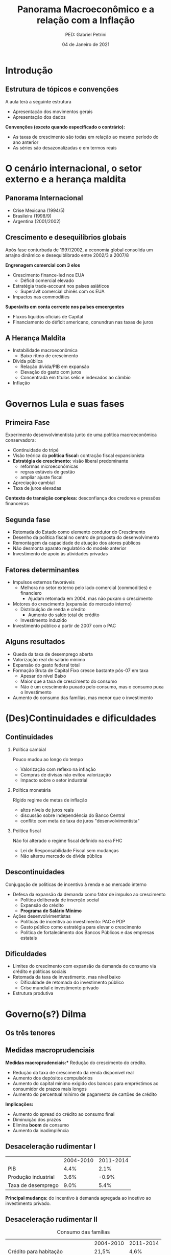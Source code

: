 #+OPTIONS: H:2 toc:t
#+Title: Panorama Macroeconômico e a relação com a Inflação
#+Author: PED: Gabriel Petrini
#+Email: gpetrinidasilveira@gmail.com
#+DATE: 04 de Janeiro de 2021
#+LANGUAGE: pt_BR
#+PROPERTY: header-args:ipython :async t :session *panorama* :results output drawer :exports none

* Beamer specific settings                                  :ignore:noexport:

#+LaTeX_CLASS: beamer
#+LATEX_HEADER: \usepackage{csquotes, caption}
#+LATEX_HEADER: \usepackage[brazilian]{babel}
#+beamer_frame_level: 2
#+startup: beamer

The first line enables the Beamer specific commands for org-mode (more on this below); the next two tell the LaTeX exporter to use the Beamer class and to use the larger font settings

The following line specifies how org headlines translate to the Beamer document structure. 

* Introdução

** Estrutura de tópicos e convenções

A aula terá a seguinte estrutura

- Apresentação dos movimentos gerais
- Apresentação dos dados

*Convenções (exceto quando especificado o contrário):*
- As taxas de crescimento são todas em relação ao mesmo período do ano anterior
- As séries são desazonalizadas e em termos reais

* O cenário internacional, o setor externo e a herança maldita

** Panorama Internacional

- Crise Mexicana (1994/5)
- Brasileira (1998/9)
- Argentina (2001/2002)

** Crescimento e desequilíbrios globais

Após fase conturbada de 1997/2002, a economia global consolida um arrajno dinâmico e desequiblibrado entre 2002/3 a 2007/8

*Engrenagem comercial com 3 elos*
  - Crescimento finance-led nos EUA
    - Déficit comercial elevado
  - Estratégia trade-account nos países asiáticos
    - Superávit comercial chinês com os EUA
  - Impactos nas commodities

*Superávits em conta corrente nos países emeergentes*
  - Fluxos líquidos oficiais de Capital
  - Financiamento do déficit americano, conundrun nas taxas de juros

** A Herança Maldita

- Instabilidade macroeconômica
  - Baixo ritmo de crescimento
- Dívida pública
  - Relação dívida/PIB em expansão
  - Elevação do gasto com juros
  - Concentrada em títulos selic e indexados ao câmbio
- Inflação


* Governos Lula e suas fases

** Primeira Fase


Experimento desenvolvimentista junto de uma política macroeconômica conservadora:
- Continuidade do tripé
- Visão teórica da *política fiscal:* contração fiscal expansionista
- *Estratégia de crescimento:* visão liberal predominante
  - reformas microeconômicas
  - regras estáveis de gestão
  - ampliar ajuste fiscal
- Apreciação cambial
- Taxa de juros elevadas

*Contexto de transição complexa:* desconfiança dos credores e pressões financeiras

** Segunda fase

- Retomada do Estado como elemento condutor do Crescimento
- Desenho da política fiscal no centro de proposta do desenvolvimento
- Remontagem da capacidade de atuação dos atores públicos
- Não desmonta aparato regulatório do modelo anterior
- Investimento de apoio às atividades privadas


** Fatores determinantes

- Impulsos externos favoráveis
  - Melhora no setor externo pelo lado comercial (commodities) e financiero
    - Ajudam retomada em 2004, mas não puxam o crescimento
- Motores do crescimento (expansão do mercado interno)
  - Distribuição de renda e cŕedito
    - Aumento do saldo total de crédito
  - Investimento induzido
- Investimento público a partir de 2007 com o PAC

** Alguns resultados
- Queda da taxa de desemprego aberta
- Valorização real do salário mínimo
- Expansão do gasto federal total
- Formação Bruta de Capital Fixo cresce bastante pós-07 em taxa
  - Apesar do nível Baixo
  - Maior que a taxa de crescimento do consumo
  - Não é um crescimento puxado pelo consumo, mas o consumo puxa o Investimento
- Aumento do consumo das famílias, mas menor que o investimento


 

* (Des)Continuidades e dificuldades

** Continuidades

*** Política cambial

Pouco mudou ao longo do tempo

- Valorização com reflexo na inflação
- Compras de divisas não evitou valorização
- Impacto sobre o setor industrial

*** Política monetária

Rígido regime de metas de inflação

- altos níveis de juros reais
- discussão sobre independência do Banco Central
- conflito com meta de taxa de juros "desenvolvimentista"

*** Política fiscal

Não foi alterado o regime fiscal definido na era FHC

- Lei de Responsabilidade Fiscal sem mudanças
- Não alterou mercado de dívida pública


** Descontinuidades

Conjugação de políticas de incentivo à renda e ao mercado interno

- Defesa da expansão da demanda como fator de impulso ao crescimento
  - Política deliberada de inserção social
  - Expansão do crédito
  - *Programa de Salário Mínimo*
- Ações desenvolvimentistas
  - Políticas de incentivo ao investimento: PAC e PDP
  - Gasto público como estratégia para elevar o crescimento
  - Política de fortalecimento dos Bancos Públicos e das empresas estatais


** Dificuldades

- Limites do crescimento com expansão da demanda de consumo via crédito e políticas sociais
- Retomada da taxa de investimento, mas nível baixo
  - Dificuldade de retomada do investimento público
  - Crise mundial e investimento privado
- Estrutura produtiva
    
* Governo(s?) Dilma

** Os três tenores

** Medidas macroprudenciais

*Medidas macroprudenciais:** Redução do crescimento do crédito.

- Redução da taxa de crescimento da renda disponível real
- Aumento dos depósitos compulsórios
- Aumento do capital mínimo exigido dos bancos para empréstimos ao consumidor de prazos mais longos
- Aumento do percentual mínimo de pagamento de cartões de crédito

**Implicações:**

- Aumento do spread do crédito ao consumo final
- Diminuição dos prazos
- Elimina *boom* de consumo
- Aumento da inadimplência


** Desaceleração rudimentar I


|---------------------+-----------+-----------|
|                     | 2004-2010 | 2011-2014 |
| PIB                 |      4.4% |      2.1% |
| Produção industrial |      3.6% |     -0.9% |
| Taxa de desemprego  |      9.0% |      5.4% |
|---------------------+-----------+-----------|

*Principal mudança:* do incentivo à demanda agregada ao incetivo ao investimento privado.

** Desaceleração rudimentar II



#+CAPTION: Consumo das famílias
|------------------------------------+-----------+-----------|
|                                    | 2004-2010 | 2011-2014 |
| Crédito para habitação             | 21,5%     | 4,6%      |
| Hipotecas                          | 20,1%     | 29,3%     |
| Salário real (emprego formal)      | 2,9%      | 2,9%      |
| Renda disponível real das famílias | 5,3%      | 1,2%      |
|------------------------------------+-----------+-----------|

** Desaceleração rudimentar III

#+CAPTION: Política fiscal
|                                              | 2004-2010 | 2011-2014 |
| Superávit primário/PIB                       | 3,2%      | 1,7%      |
| Receitas do setor público                    | 7,2%      | 1,2%      |
| Transferências públicas para as famílias     | 5,6%      | 4,9%      |
| Investimento das Empresas Estatais (Federal) | 16,3%     | -2,7%     |
| Investimento Adm, Pública                    | 14,0%     | -1,0%     |


** Prêambulo para a ópera do fim do mundo

[[./opera.jpg][Brasil, o Golpe: A Ópera do fim do mundo - Flávio Tavares]]

* Idade das trevas

* Dados

** Configurações                                                   :noexport:

#+BEGIN_SRC ipython
%config InlineBackend.figure_format = 'retina'
%matplotlib inline

import datetime
import pandas as pd
import seaborn as sns; sns.set()
import matplotlib.pyplot as plt
import numpy as np
import matplotlib


plt.style.use('bmh')


def consulta_bc(codigo_bcb, nome = ["Nome da série"]):
  url = 'http://api.bcb.gov.br/dados/serie/bcdata.sgs.{}/dados?formato=json'.format(codigo_bcb)
  df = pd.read_json(url)
  df['data'] = pd.to_datetime(df['data'], dayfirst=True)
  df.set_index('data', inplace=True)
  df.index.name = ''
  df.columns = nome
  return df

#+END_SRC

#+RESULTS:
:results:
# Out [1]: 
:end:


** Índice EMBI Brasil (Fim de período)



** DONE O ciclo das commodities
   CLOSED: [2020-10-16 sex 16:12]

#+BEGIN_SRC ipython


df = pd.concat([
    consulta_bc(27574, nome = ["Brasil"]),
    consulta_bc(27576, nome = ["Metal"]),
    consulta_bc(27575, nome = ["Agropecuária"]),
], axis=1)


for col in df.columns:
    df[col] = df[col].apply(lambda x: 100*x/df[col]["2002-01-01"])


fig, ax = plt.subplots(figsize=(8,5))

df.plot(ax=ax,
	lw=2.5,
	ls='-',
)

ax.text(
	0.95, -0.1,
        f'\nAtualizado em {datetime.datetime.now():%Y-%m-%d %H:%M}',
        verticalalignment='bottom', horizontalalignment='right',
        transform=ax.transAxes,
        color='black', fontsize=10)


sns.despine()
plt.show()
fig.savefig("./figs/Commodities.png", transparent = False, dpi = 300)
#+END_SRC

#+RESULTS:
:results:
# Out [72]: 
# text/plain
: <Figure size 576x360 with 1 Axes>

# image/png
[[file:obipy-resources/16b24a9f11b8f145e4f56b550bfdf20a123bf01d/23ebb56074c197da3ac978f15158419fb2d17094.png]]
:end:

#+begin_export latex
\begin{figure}[htb]
\centering
\caption{Índice de Commodities - Brasil\\Média móvel 12 meses} 
\includegraphics[width = .9\textwidth]{./figs/Commodities.png}
\caption*{\textbf{Fonte:} BCB-Depec}
\end{figure}
#+end_export


** O ciclo de liquidez internacional para países emergentes

*Dado:* IIF (?)

** DONE Evolução das reservas internacionais líquidas
   CLOSED: [2020-10-16 sex 16:12]


#+BEGIN_SRC ipython
df = consulta_bc(13621, nome = ["Total"])
#df = pd.concat([df, consulta_bc(13982 , nome = ["Conceito Liquidez"])], axis=1, sort=False)
fig, ax = plt.subplots(figsize=(8,5))

df.plot(ax=ax,
lw=2.5,
ls='-',
        color='darkred'
)

ax.text(
0.95, -0.2,
f'\nAtualizado em {datetime.datetime.now():%Y-%m-%d %H:%M}',
verticalalignment='bottom', horizontalalignment='right',
transform=ax.transAxes,
color='black', fontsize=10)
ax.set_ylabel('US$ (milhões)')

sns.despine()
plt.show()
fig.savefig("./figs/Reservas_Internacionais.png", transparent = True, dpi = 300)
#+END_SRC

#+RESULTS:
:results:
# Out [12]: 
# text/plain
: <Figure size 576x360 with 1 Axes>

# image/png
[[file:obipy-resources/16b24a9f11b8f145e4f56b550bfdf20a123bf01d/08f8f803a3be2b082e19c90a698e33d3426c31de.png]]
:end:

#+begin_export latex
\begin{figure}[htb]
\centering
\caption{Reservas Internacionais} 
\includegraphics[width = 0.9\textwidth]{./figs/Reservas_Internacionais.png}
\label{fig:reservas}
\caption*{\textbf{Fonte:} BCB-DSTAT}
\end{figure}
#+end_export


** DONE Taxa de crescimento e IBC-Br
   CLOSED: [2020-10-26 seg 16:57]

#+BEGIN_SRC ipython
fig, ax = plt.subplots(figsize=(8,5))

df = pd.concat([
    consulta_bc(24364, ["IBC-Br"]),
    consulta_bc(22109, ["Efetivo"]),
    ]
).apply(pd.to_numeric, errors='coerce').resample("MS").last()

df.pct_change(4).dropna().plot(ax=ax,
lw=2.5,
color=('black','red'),
ls='-',
)

ax.axhline(y=0, ls='--', color='gray', lw=1.0)

ax.text(
0.95, -0.15,
f'\nAtualizado em {datetime.datetime.now():%Y-%m-%d %H:%M}',
verticalalignment='bottom', horizontalalignment='right',
transform=ax.transAxes,
color='black', fontsize=10)


sns.despine()
plt.show()
fig.savefig("./figs/PIB_IBCBr.png", transparent = True, dpi = 300)
#+END_SRC

#+RESULTS:
:results:
# Out [6]: 
# text/plain
: <Figure size 576x360 with 1 Axes>

# image/png
[[file:obipy-resources/16b24a9f11b8f145e4f56b550bfdf20a123bf01d/9e99957d995dbdcf315568204b11e1336addac43.png]]
:end:

#+begin_export latex
\begin{figure}[htb]
\centering
\caption{Taxa de crescimento do PIB: Efetiva x IBCBr} 
\includegraphics[width = 0.9\textwidth]{./figs/PIB_IBCBr.png}
\label{fig:ibcbr}
\caption*{\textbf{Fonte:} }
\end{figure}
#+end_export


** DONE PIB puxado pelo mercado doméstico
   CLOSED: [2020-10-26 seg 16:26]

#+BEGIN_SRC ipython
import matplotlib.ticker as mticker


df = pd.concat([
    consulta_bc(22109,["PIB"]),
    consulta_bc(22110,["Consumo das famílias"]),
    consulta_bc(22111,["Consumo do governo"]),
    consulta_bc(22113,["FBCF"]),
    consulta_bc(22114,["Exportação"]),
    consulta_bc(22115,["Importação"])
], axis=1)

df["Mercado doméstico"] = df[["Consumo das famílias", "Consumo do governo", "FBCF"]].sum(axis=1)
df["Setor Externo"] = df["Exportação"] - df["Importação"]

fig, ax = plt.subplots(figsize=(8,5))

df[["Mercado doméstico", "Setor Externo"]].diff(4).apply(lambda x: x/(df["PIB"].shift(4))).dropna().plot(ax=ax,
                                                lw=1.5,
                                                kind='bar',
                                                stacked=True,
                                                                                                width = 0.75,
                                                edgecolor='black'
                                                
)
#ax.set_xticklabels(df.index.strftime('%Y-%m')[::8])
#ax.set_xticklabels(ax.get_xticklabels(), rotation=0)

ticklabels = ['']*len(df)
skip = len(df)//12
ticklabels[4::skip] = df.index[4::skip].strftime('%Y')
ax.xaxis.set_major_formatter(mticker.FixedFormatter(ticklabels))
fig.autofmt_xdate()

ax.text(
	0.95, -0.15,
	f'\nAtualizado em {datetime.datetime.now():%Y-%m-%d %H:%M}',
        verticalalignment='bottom', horizontalalignment='right',
        transform=ax.transAxes,
        color='black', fontsize=10)


sns.despine()
plt.show()
fig.savefig("./figs/PIB_Decomp.png", transparent = True, dpi = 300)
#+END_SRC

#+RESULTS:
:results:
# Out [73]: 
# text/plain
: <Figure size 576x360 with 1 Axes>

# image/png
[[file:obipy-resources/16b24a9f11b8f145e4f56b550bfdf20a123bf01d/77f20c5a7c3203f05caa0c03d57a1fa3f8d3d82f.png]]
:end:

** DONE Crescimento e o investimento induzido
   CLOSED: [2020-10-26 seg 16:26]


#+BEGIN_SRC ipython
fig, ax = plt.subplots(figsize=(8,5))

df[["Consumo das famílias", "Consumo do governo", "FBCF",
    "Setor Externo"
]].diff(4).apply(lambda x: x/(df["PIB"].shift(4))).dropna().plot(ax=ax,
                                                                 lw=1.5,
                                                                 kind='bar',
                                                                 stacked=True,
                                                                 width = 0.75,
                                                                 color = ("darkred", "darkblue", "darkorange", "darkgreen",),
                                                                 edgecolor='black'
                                                
)
ticklabels = ['']*len(df)
skip = len(df)//12
ticklabels[4::skip] = df.index[4::skip].strftime('%Y')
ax.xaxis.set_major_formatter(mticker.FixedFormatter(ticklabels))
fig.autofmt_xdate()

ax.text(
	0.95, -0.15,
	f'\nAtualizado em {datetime.datetime.now():%Y-%m-%d %H:%M}',
        verticalalignment='bottom', horizontalalignment='right',
        transform=ax.transAxes,
        color='black', fontsize=10)


sns.despine()
plt.show()
fig.savefig("./figs/PIB_Decomp_Total.png", transparent = True, dpi = 300)
#+END_SRC

#+RESULTS:
:results:
# Out [82]: 
# text/plain
: <Figure size 576x360 with 1 Axes>

# image/png
[[file:obipy-resources/16b24a9f11b8f145e4f56b550bfdf20a123bf01d/511a5624d1547c7fafbf56a73a60e73262e32082.png]]
:end:

** DONE Saldo de Crédito
   CLOSED: [2020-10-16 sex 18:14]

#+BEGIN_SRC ipython

df = consulta_bc(20622, ["Total"])

df = pd.concat([
    df,
    consulta_bc(20625, ["Crédito livre"]),
    consulta_bc(20628, ["Crédito direcionado"]),
]
).apply(pd.to_numeric, errors='coerce').resample("MS").last()


fig, ax = plt.subplots(figsize=(8,5))

df["1996-01-01":].plot(ax=ax,
lw=2.5,
ls='-',
)

ax.text(
0.95, -0.17,
f'\nAtualizado em {datetime.datetime.now():%Y-%m-%d %H:%M}',
verticalalignment='bottom', horizontalalignment='right',
transform=ax.transAxes,
color='black', fontsize=10)

ax.set_yticklabels(['{:,.2%}'.format(x/100) for x in ax.get_yticks()])

sns.despine()
plt.show()
fig.savefig("./figs/Credito.png", transparent = True, dpi = 300)

#+END_SRC

#+RESULTS:
:results:
# Out [155]: 
# text/plain
: <Figure size 576x360 with 1 Axes>

# image/png
[[file:obipy-resources/16b24a9f11b8f145e4f56b550bfdf20a123bf01d/fc641961292fdc22772f9d599208bc89afcf6d45.png]]
:end:

#+begin_export latex
\begin{figure}[htb]
\centering
\caption{Saldo de Crédito\\em \% do PIB} 
\includegraphics[width = 0.9\textwidth]{./figs/Credito.png}
\label{fig:Credito}
\caption*{\textbf{Fonte:} BCB-DSTAT}
\end{figure}
#+end_export


** DONE Emprego
   CLOSED: [2020-10-16 sex 16:33]

#+BEGIN_SRC ipython
df = consulta_bc(28512, ["Emprego Formal"])

fig, ax = plt.subplots(figsize=(8,5))

df.plot(ax=ax,
lw=2.5,
color='black',
ls='-',
)

ax.text(
0.95, -0.15,
f'\nAtualizado em {datetime.datetime.now():%Y-%m-%d %H:%M}',
verticalalignment='bottom', horizontalalignment='right',
transform=ax.transAxes,
color='black', fontsize=10)


sns.despine()
plt.show()
fig.savefig("./figs/EmpregoFormal.png", transparent = True, dpi = 300)
#+END_SRC

#+RESULTS:
:results:
# Out [60]: 
# text/plain
: <Figure size 576x360 with 1 Axes>

# image/png
[[file:obipy-resources/16b24a9f11b8f145e4f56b550bfdf20a123bf01d/1e88f2ca6ec7159b8c4ae41e7237cf757c6fb37f.png]]
:end:

#+begin_export latex
\begin{figure}[htb]
\centering
\caption{Índice do Emprego Formal} 
\includegraphics[width = 0.9\textwidth]{./figs/EmpregoFormal.png}
\label{fig:EmpFormal}
\caption*{\textbf{Fonte:} MTb}
\end{figure}
#+end_export


** DONE Evolução dos rendimentos (I)
   CLOSED: [2020-10-16 sex 16:41]
#+BEGIN_SRC ipython
df = consulta_bc(10790, ["RMRE - Todos os trabalhos"])

fig, ax = plt.subplots(figsize=(8,5))

df.plot(ax=ax,
lw=2.5,
color='darkred',
ls='-'
)

ax.text(
0.95, -0.15,
f'\nAtualizado em {datetime.datetime.now():%Y-%m-%d %H:%M}',
verticalalignment='bottom', horizontalalignment='right',
transform=ax.transAxes,
color='black', fontsize=10)
ax.set_ylabel('R$')


sns.despine()
plt.show()
fig.savefig("./figs/RendimentoEfetivo.png", transparent = True, dpi = 300)
#+END_SRC

#+RESULTS:
:results:
# Out [66]: 
# text/plain
: <Figure size 576x360 with 1 Axes>

# image/png
[[file:obipy-resources/16b24a9f11b8f145e4f56b550bfdf20a123bf01d/b93a948c5b9118a52f6d24faadbac000931a6231.png]]
:end:

#+begin_export latex
\begin{figure}[htb]
\centering
\caption{Rendimento médio real efetivo das pessoas ocupadas\\ Não desazonalizada} 
\includegraphics[width = 0.9\textwidth]{./figs/RendimentoEfetivo.png}
\label{fig:RendimentoE}
\caption*{\textbf{Fonte:} IBGE}
\end{figure}
#+end_export

*Nota:* Esta séria foi descontinuada


** DONE Evolução dos rendimentos (II)
   CLOSED: [2020-10-16 sex 16:41]
   
#+BEGIN_SRC ipython
df = consulta_bc(28545, ["MRRH - Todos os trabalhos"])

fig, ax = plt.subplots(figsize=(8,5))

df.plot(ax=ax,
lw=2.5,
color='darkred',
ls='-'
)

ax.text(
0.95, -0.15,
f'\nAtualizado em {datetime.datetime.now():%Y-%m-%d %H:%M}',
verticalalignment='bottom', horizontalalignment='right',
transform=ax.transAxes,
color='black', fontsize=10)
ax.set_ylabel('R$ (milhões)')


sns.despine()
plt.show()
fig.savefig("./figs/RendimentoHabitual.png", transparent = True, dpi = 300)
#+END_SRC

#+RESULTS:
:results:
# Out [64]: 
# text/plain
: <Figure size 576x360 with 1 Axes>

# image/png
[[file:obipy-resources/16b24a9f11b8f145e4f56b550bfdf20a123bf01d/eaa4c354946dd371b67a70b6325875f6c1bac487.png]]
:end:

#+begin_export latex
\begin{figure}[htb]
\centering
\caption{Massa de rendimento real habitual de todos os trabalhos} 
\includegraphics[width = 0.9\textwidth]{./figs/RendimentoHabitual.png}
\label{fig:RendimentoH}
\caption*{\textbf{Fonte:} IBGE}
\end{figure}
#+end_export

*Memo:* Série anterior descontinuada

** DONE Consumo das famílias
   CLOSED: [2020-10-16 sex 17:55]
#+BEGIN_SRC ipython
fig, ax = plt.subplots(figsize=(8,5))

consulta_bc(22110, ["Número Índice"]).plot(ax=ax,
lw=2.5,
color='black',
ls='-',
)

ax.text(
0.95, -0.1,
f'\nAtualizado em {datetime.datetime.now():%Y-%m-%d %H:%M}',
verticalalignment='bottom', horizontalalignment='right',
transform=ax.transAxes,
color='black', fontsize=10)


sns.despine()
plt.show()
fig.savefig("./figs/ConsumoFamilias.png", transparent = True, dpi = 300)
#+END_SRC

#+RESULTS:
:results:
# Out [122]: 
# text/plain
: <Figure size 576x360 with 1 Axes>

# image/png
[[file:obipy-resources/16b24a9f11b8f145e4f56b550bfdf20a123bf01d/bc9ada2ccb7f69be3ba93a53aed5fd8cda44145e.png]]
:end:

#+begin_export latex
\begin{figure}[htb]
\centering
\caption{Consumo das famílias\\Jan/1995=100} 
\includegraphics[width = 0.9\textwidth]{./figs/ConsumoFamilias.png}
\label{fig:Consumo}
\caption*{\textbf{Source:} IBGE}
\end{figure}
#+end_export

** DONE Endividamento das famílias
   CLOSED: [2020-10-16 sex 17:55]

#+BEGIN_SRC ipython
df = pd.concat(
    [
        consulta_bc(19882, ["Total"]),
        consulta_bc(20400, ["Exceto crédito habitacional"])
    ],
    axis = 1
)

fig, ax = plt.subplots(figsize=(8,5))

df.plot(ax=ax,
	lw=2.5,
	ls='-'
)

ax.text(
	0.95, -0.15,
	f'\nAtualizado em {datetime.datetime.now():%Y-%m-%d %H:%M}',
        verticalalignment='bottom', horizontalalignment='right',
        transform=ax.transAxes,
        color='black', fontsize=10)
ax.set_yticklabels(['{:,.2%}'.format(x/100) for x in ax.get_yticks()])

sns.despine()
plt.show()
fig.savefig("./figs/EndividamentoFam.png", transparent = True, dpi = 300)
#+END_SRC

#+RESULTS:
:results:
# Out [124]: 
# text/plain
: <Figure size 576x360 with 1 Axes>

# image/png
[[file:obipy-resources/16b24a9f11b8f145e4f56b550bfdf20a123bf01d/645750194f4897619afd26ef2c811ac460828188.png]]
:end:

#+begin_export latex
\begin{figure}[htb]
\centering
\caption{Endividamento das famílias\\em \% do PIB} 
\includegraphics[width = 0.65\textwidth]{./figs/EndividamentoFam.png}
\label{fig:Endiv}
\caption*{\textbf{Fonte:} BCB}
\end{figure}
#+end_export


** Investimento público em recuperação

*Dado:* Taxa de investimento público (%PIB)

#+BEGIN_SRC ipython
url = "https://www.tesourotransparente.gov.br/ckan/dataset/e048826b-b6b0-4d92-9204-fd218b1f25b3/resource/7a761d07-583a-4191-9f7d-db940f9f90bf/download/INVESTIMENTO-TOTAL---VALORES-PAGOS.csv"

#+END_SRC

#+RESULTS:
:results:
# Out [23]: 
# output

ParserErrorTraceback (most recent call last)
<ipython-input-23-00bb250345c7> in <module>
----> 1 df = pd.read_csv('https://www.tesourotransparente.gov.br/ckan/dataset/e048826b-b6b0-4d92-9204-fd218b1f25b3/resource/7a761d07-583a-4191-9f7d-db940f9f90bf/download/INVESTIMENTO-TOTAL---VALORES-PAGOS.csv')
      2 df

~/.local/lib/python3.8/site-packages/pandas/io/parsers.py in parser_f(filepath_or_buffer, sep, delimiter, header, names, index_col, usecols, squeeze, prefix, mangle_dupe_cols, dtype, engine, converters, true_values, false_values, skipinitialspace, skiprows, skipfooter, nrows, na_values, keep_default_na, na_filter, verbose, skip_blank_lines, parse_dates, infer_datetime_format, keep_date_col, date_parser, dayfirst, cache_dates, iterator, chunksize, compression, thousands, decimal, lineterminator, quotechar, quoting, doublequote, escapechar, comment, encoding, dialect, error_bad_lines, warn_bad_lines, delim_whitespace, low_memory, memory_map, float_precision)
    674         )
    675 
--> 676         return _read(filepath_or_buffer, kwds)
    677 
    678     parser_f.__name__ = name

~/.local/lib/python3.8/site-packages/pandas/io/parsers.py in _read(filepath_or_buffer, kwds)
    452 
    453     try:
--> 454         data = parser.read(nrows)
    455     finally:
    456         parser.close()

~/.local/lib/python3.8/site-packages/pandas/io/parsers.py in read(self, nrows)
   1131     def read(self, nrows=None):
   1132         nrows = _validate_integer("nrows", nrows)
-> 1133         ret = self._engine.read(nrows)
   1134 
   1135         # May alter columns / col_dict

~/.local/lib/python3.8/site-packages/pandas/io/parsers.py in read(self, nrows)
   2035     def read(self, nrows=None):
   2036         try:
-> 2037             data = self._reader.read(nrows)
   2038         except StopIteration:
   2039             if self._first_chunk:

pandas/_libs/parsers.pyx in pandas._libs.parsers.TextReader.read()

pandas/_libs/parsers.pyx in pandas._libs.parsers.TextReader._read_low_memory()

pandas/_libs/parsers.pyx in pandas._libs.parsers.TextReader._read_rows()

pandas/_libs/parsers.pyx in pandas._libs.parsers.TextReader._tokenize_rows()

pandas/_libs/parsers.pyx in pandas._libs.parsers.raise_parser_error()

ParserError: Error tokenizing data. C error: Expected 1 fields in line 4, saw 33

:end:

** A evolução favorável da dívida pública

*Dado:* Evolução da dívida bruta e líquida (%PIB)

#+BEGIN_SRC ipython
fig, ax = plt.subplots(figsize=(8,5))

df = pd.concat([
    consulta_bc(4536, ["Líquida"]),
    consulta_bc(13762, ["Bruta"]),
    ]
).apply(pd.to_numeric, errors='coerce').resample("MS").last()



(df/100).plot(ax=ax,
lw=2.5,
color=('black','red'),
ls='-',
)

ax.axhline(y=0, ls='--', color='gray', lw=1.0)

ax.text(
0.95, -0.15,
f'\nAtualizado em {datetime.datetime.now():%Y-%m-%d %H:%M}',
verticalalignment='bottom', horizontalalignment='right',
transform=ax.transAxes,
color='black', fontsize=10)


sns.despine()
plt.show()
fig.savefig("./figs/Divida_BrutaLiquida.png", transparent = True, dpi = 300)
#+END_SRC

#+RESULTS:
:results:
# Out [41]: 
# text/plain
: <Figure size 576x360 with 1 Axes>

# image/png
[[file:obipy-resources/16b24a9f11b8f145e4f56b550bfdf20a123bf01d/e881f8b9cca723b42b48e20102d76a042d936434.png]]
:end:

** Resultado primário do Governo Central

#+BEGIN_SRC ipython
fig, ax = plt.subplots(figsize=(8,5))

df = pd.concat([
    consulta_bc(5497, ["Resultado Primário"]),
    consulta_bc(5431, ["Resultado Nominal"]),
    consulta_bc(5464, ["Juros nominais"]),
    ]
).apply(pd.to_numeric, errors='coerce').resample("MS").last().dropna()

df[["Resultado Primário", "Resultado Nominal"]] = df[["Resultado Primário", "Resultado Nominal"]]*(-1)

(df/100)["1996-01-01":].plot(ax=ax,
lw=2.5,
color=('black','red', 'blue'),
ls='-',
)

ax.axhline(y=0, ls='--', color='gray', lw=1.0)

ax.text(
0.95, -0.15,
f'\nAtualizado em {datetime.datetime.now():%Y-%m-%d %H:%M}',
verticalalignment='bottom', horizontalalignment='right',
transform=ax.transAxes,
color='black', fontsize=10)


sns.despine()
plt.show()
fig.savefig("./figs/Resultado_Primario.png", transparent = True, dpi = 300)
#+END_SRC

#+RESULTS:
:results:
# Out [22]: 
# text/plain
: <Figure size 576x360 with 1 Axes>

# image/png
[[file:obipy-resources/16b24a9f11b8f145e4f56b550bfdf20a123bf01d/b41ce7398e53e3e35b6211fcad9d5e2ccd28c026.png]]
:end:

#+begin_export latex
\begin{figure}[htb]
\centering
\caption{Setor público consolidado em \% do PIB} 
\includegraphics[width = 0.9\textwidth]{./figs/Resultado_Primario.png}
\label{fig:primario}
\caption*{\textbf{Fonte:} BCB}
\end{figure}
#+end_export


** DONE Dívida líquida do setor público
   CLOSED: [2020-10-16 sex 16:20]

#+BEGIN_SRC ipython
df = pd.concat(
    [
        consulta_bc(4503, ["Total"]),
        consulta_bc(4514, ["Interna"]),
        consulta_bc(4525, ["Externa"]),
    ],
    axis=1
)

fig, ax = plt.subplots(figsize=(8,5))

df.plot(ax=ax,
lw=2.5,
ls='-'
)

ax.set_yticklabels(['{:,.2%}'.format(x/100) for x in ax.get_yticks()])
ax.axhline(y=0, ls='--', lw=1.0, color='black')

ax.text(
0.95, -0.1,
f'\nAtualizado em {datetime.datetime.now():%Y-%m-%d %H:%M}',
verticalalignment='bottom', horizontalalignment='right',
transform=ax.transAxes,
color='black', fontsize=10)


sns.despine()
plt.show()
fig.savefig("./figs/DividaLiquida.png", transparent = True, dpi = 300)
#+END_SRC

#+RESULTS:
:results:
# Out [57]: 
# text/plain
: <Figure size 576x360 with 1 Axes>

# image/png
[[file:obipy-resources/16b24a9f11b8f145e4f56b550bfdf20a123bf01d/2ba080a4bca8943cfa7d55c63a716fbce8643b02.png]]
:end:


#+begin_export latex
\begin{figure}[htb]
\centering
\caption{Dívida líquida do Governo Federal e Banco Central\\em \% do PIB} 
\includegraphics[width = 0.9\textwidth]{./figs/DividaLiquida.png}
\label{fig:divliq}
\caption*{\textbf{Source:} BCB-DSTAT}
\end{figure}
#+end_export



** DONE Taxa de câmbio nominal
   CLOSED: [2020-10-16 sex 16:12]

#+BEGIN_SRC ipython
df = consulta_bc(20360, ['Câmbio'])

fig, ax = plt.subplots(figsize=(8,5))

df.plot(ax=ax,
	lw=2.5,
	color='black',
	ls='-',
        label=False,
)

ax.text(
	0.95, -0.2,
	f'\nAtualizado em {datetime.datetime.now():%Y-%m-%d %H:%M}',
        verticalalignment='bottom', horizontalalignment='right',
        transform=ax.transAxes,
        color='black', fontsize=10)


sns.despine()
plt.show()
fig.savefig("./figs/CambioNominal.png", transparent = True, dpi = 300)
#+END_SRC

#+RESULTS:
:results:
# Out [52]: 
# text/plain
: <Figure size 576x360 with 1 Axes>

# image/png
[[file:obipy-resources/16b24a9f11b8f145e4f56b550bfdf20a123bf01d/48ad52a35e68e346bea3ee3552d27dd16618b54a.png]]
:end:

#+begin_export latex
\begin{figure}[htb]
\centering
\caption{ Índice da taxa de câmbio efetiva nominal\\Jun/1994=100 } 
\includegraphics[width = 0.9\textwidth]{./figs/CambioNominal.png}
\label{fig:cambio}
\caption*{\textbf{Fonte:} BCB-DSTAT}
\end{figure}
#+end_export


** DONE Taxa de juros selic
   CLOSED: [2020-10-16 sex 16:12]


#+BEGIN_SRC ipython
fig, ax = plt.subplots(1,1, figsize=(8,5))


df = pd.concat([consulta_bc(1178, ['Efetiva']), consulta_bc(432, ['Meta'])],axis=1)
df["Desvio"] = df["Meta"] - df["Efetiva"]

df["1999-01-01":].plot(ax=ax, color=('black', 'red', 'gray'))

ax.set_yticklabels(['{:,.2%}'.format(x/100) for x in ax.get_yticks()])



ax.text(
0.95, -0.2,
f'\nAtualizado em {datetime.datetime.now():%Y-%m-%d %H:%M}',
verticalalignment='bottom', horizontalalignment='right',
transform=ax.transAxes,
color='black', fontsize=10)


sns.despine()
plt.show()
fig.savefig("./figs/Selic.png", transparent = True, dpi = 300)
#+END_SRC

#+RESULTS:
:results:
# Out [47]: 
# text/plain
: <Figure size 576x360 with 1 Axes>

# image/png
[[file:obipy-resources/16b24a9f11b8f145e4f56b550bfdf20a123bf01d/93d83beecdd3efce1d4c8b27f60457d952b033c0.png]]
:end:

#+begin_export latex
\begin{figure}[htb]
\centering
\caption{Taxa de juros selic a.a. (efetivo x meta)\\Anualizada base 252} 
\includegraphics[width = 0.9\textwidth]{./figs/Selic.png}
\label{fig:Selic}
\caption*{\textbf{Fonte:} Copom e BCB-Demab}
\end{figure}
#+end_export


** DONE Finalmente, inflação (ops, IPCA)
   CLOSED: [2020-10-23 sex 18:30]

#+BEGIN_SRC ipython

df = consulta_bc(13521, ["Meta"])
df = df.resample('MS').ffill()#.bfill()

df["Teto"] = df["Meta"] + 2.0
df["Piso"] = df["Meta"] - 2.0

df = pd.concat([
    df,
    consulta_bc(433,["IPCA"])
], axis=1)

df = df["1998-01-01":]
df = df/100
df["IPCA"] = (1+ df["IPCA"]).rolling(window=12).agg(lambda x : x.prod()) -1

fig, ax = plt.subplots(figsize=(8,5))

df[["IPCA"]].plot(ax=ax,
lw=2,
ls='-',
color = 'red',                  
)

ax.text(
0.95, -0.15,
f'\nAtualizado em {datetime.datetime.now():%Y-%m-%d %H:%M}',
verticalalignment='bottom', horizontalalignment='right',
transform=ax.transAxes,
color='black', fontsize=10)

ax.pcolorfast(ax.get_xlim(), ax.get_ylim(),
              (df['IPCA'] > df["Teto"]).values[np.newaxis],
              cmap='Blues', alpha=0.3, label="Acima do Teto",
              zorder=-1,
)

ax.pcolorfast(ax.get_xlim(), ax.get_ylim(),
              (df['IPCA'] < df["Piso"]).values[np.newaxis],
              cmap='Reds', alpha=0.3, label="Abaixo do Piso",
              zorder=-1,
)

ax.legend()

sns.despine()
plt.show()
fig.savefig("./figs/IPCA.png", transparent = True, dpi = 300)
#+END_SRC

#+RESULTS:
:results:
# Out [32]: 
# text/plain
: <Figure size 576x360 with 1 Axes>

# image/png
[[file:obipy-resources/16b24a9f11b8f145e4f56b550bfdf20a123bf01d/193fc93e6e283919165009c15b192d37363e0b63.png]]
:end:

#+begin_export latex
\begin{figure}[htb]
\centering
\caption{IPCA e Metas para Inflação} 
\includegraphics[width = 0.9\textwidth]{./figs/IPCA.png}
\label{fig:IPCA}
\caption*{\textbf{Fonte:} BCB}
\end{figure}
#+end_export
** DONE Preços livres, monitorados, serviços
   CLOSED: [2020-10-26 seg 20:14]

#+BEGIN_SRC ipython
df = consulta_bc(13521, ["Meta"])
df = df.resample('MS').ffill()#.bfill()

df["Teto"] = df["Meta"] + 2.0
df["Piso"] = df["Meta"] - 2.0

df = pd.concat([
    df,
    consulta_bc(433,["IPCA"]),
    consulta_bc(11428,["Livres"]),
    consulta_bc(4449,["Monitorados"]),
    consulta_bc(10844,["Serviços"]),
], axis=1)

df = df["1998-01-01":]
df = df/100
df["IPCA"] = (1+ df["IPCA"]).rolling(window=12).agg(lambda x : x.prod()) -1
df["Livres"] = (1+ df["Livres"]).rolling(window=12).agg(lambda x : x.prod()) -1
df["Monitorados"] = (1+ df["Monitorados"]).rolling(window=12).agg(lambda x : x.prod()) -1
df["Serviços"] = (1+ df["Serviços"]).rolling(window=12).agg(lambda x : x.prod()) -1
fig, ax = plt.subplots(figsize=(8,5))

df[["Livres", "Monitorados", "Serviços", "IPCA"]].plot(ax=ax,
lw=2,
ls='-',
color = ('blue','red','green', 'black'),                  
)

ax.text(
0.95, -0.15,
f'\nAtualizado em {datetime.datetime.now():%Y-%m-%d %H:%M}',
verticalalignment='bottom', horizontalalignment='right',
transform=ax.transAxes,
color='black', fontsize=10)

ax.pcolorfast(ax.get_xlim(), ax.get_ylim(),
              (df['IPCA'] > df["Teto"]).values[np.newaxis],
              cmap='Blues', alpha=0.3, label="Acima do Teto",
              zorder=-1,
)

ax.pcolorfast(ax.get_xlim(), ax.get_ylim(),
              (df['IPCA'] < df["Piso"]).values[np.newaxis],
              cmap='Reds', alpha=0.3, label="Abaixo do Piso",
              zorder=-1,
)

ax.legend()

sns.despine()
plt.show()
fig.savefig("./figs/Livres_Administrados.png", transparent = True, dpi = 300)
#+END_SRC

#+RESULTS:
:results:
# Out [28]: 
# text/plain
: <Figure size 576x360 with 1 Axes>

# image/png
[[file:obipy-resources/16b24a9f11b8f145e4f56b550bfdf20a123bf01d/3c04b1dc8d26541c7285d0baa45b21cdfc2ab648.png]]
:end:

#+begin_export latex
\begin{figure}[htb]
\centering
\caption{IPCA e seus componentes: preços livres, monitorados e serviços} 
\includegraphics[width = 0.65\textwidth]{./figs/Livres_Administrados.png}
\label{fig:livres_adm}
\caption*{\textbf{Fonte:} BCB}
\end{figure}
#+end_export



